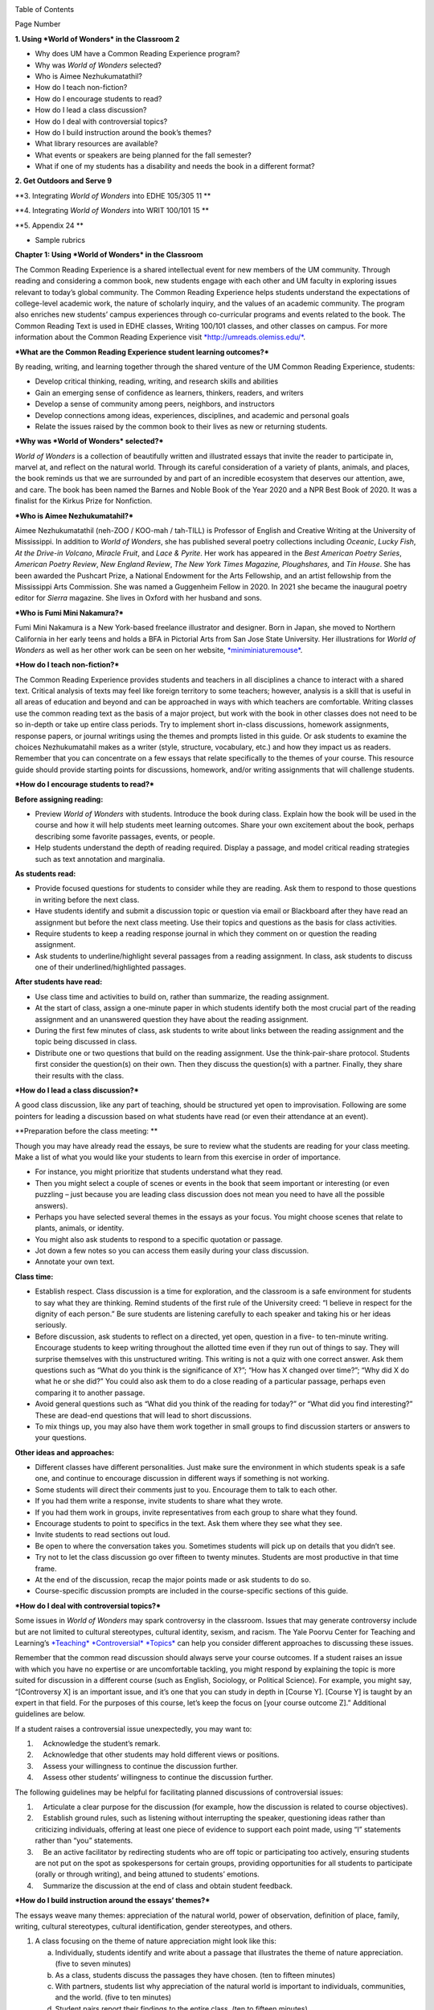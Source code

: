 |image0|

|image1|

|image2|

|image3|

Table of Contents

Page Number

**1. Using *World of Wonders* in the Classroom 2**

-  Why does UM have a Common Reading Experience program?

-  Why was *World of Wonders* selected?

-  Who is Aimee Nezhukumatathil?

-  How do I teach non-fiction?

-  How do I encourage students to read?

-  How do I lead a class discussion?

-  How do I deal with controversial topics?

-  How do I build instruction around the book’s themes?

-  What library resources are available?

-  What events or speakers are being planned for the fall semester?

-  What if one of my students has a disability and needs the book in a different format?

**2. Get Outdoors and Serve 9**

**3. Integrating *World of Wonders* into EDHE 105/305 11 **

**4. Integrating *World of Wonders* into WRIT 100/101 15 **

**5. Appendix 24 **

-  Sample rubrics

**Chapter 1: Using *World of Wonders* in the Classroom**

The Common Reading Experience is a shared intellectual event for new members of the UM community. Through reading and considering a common book, new students engage with each other and UM faculty in exploring issues relevant to today’s global community. The Common Reading Experience helps students understand the expectations of college-level academic work, the nature of scholarly inquiry, and the values of an academic community. The program also enriches new students’ campus experiences through co-curricular programs and events related to the book. The Common Reading Text is used in EDHE classes, Writing 100/101 classes, and other classes on campus. For more information about the Common Reading Experience visit `*http://umreads.olemiss.edu/* <http://umreads.olemiss.edu/>`__.

***What are the Common Reading Experience student learning outcomes?***

By reading, writing, and learning together through the shared venture of the UM Common Reading Experience, students:

-  Develop critical thinking, reading, writing, and research skills and abilities

-  Gain an emerging sense of confidence as learners, thinkers, readers, and writers

-  Develop a sense of community among peers, neighbors, and instructors

-  Develop connections among ideas, experiences, disciplines, and academic and personal goals

-  Relate the issues raised by the common book to their lives as new or returning students.

***Why was *World of Wonders* selected?***

*World of Wonders* is a collection of beautifully written and illustrated essays that invite the reader to participate in, marvel at, and reflect on the natural world. Through its careful consideration of a variety of plants, animals, and places, the book reminds us that we are surrounded by and part of an incredible ecosystem that deserves our attention, awe, and care. The book has been named the Barnes and Noble Book of the Year 2020 and a NPR Best Book of 2020. It was a finalist for the Kirkus Prize for Nonfiction.

***Who is Aimee Nezhukumatahil?***

Aimee Nezhukumatathil (neh-ZOO / KOO-mah / tah-TILL) is Professor of English and Creative Writing at the University of Mississippi. In addition to *World of Wonders*, she has published several poetry collections including *Oceanic*, *Lucky* *Fish*, *At the Drive-in Volcano*, *Miracle Fruit*, and *Lace & Pyrite*. Her work has appeared in the *Best American Poetry Series*, *American Poetry Review*, *New England Review*, *The New York Times Magazine, Ploughshares,* and *Tin* *House*. She has been awarded the Pushcart Prize, a National Endowment for the Arts Fellowship, and an artist fellowship from the Mississippi Arts Commission. She was named a Guggenheim Fellow in 2020. In 2021 she became the inaugural poetry editor for *Sierra* magazine. She lives in Oxford with her husband and sons.

***Who is Fumi Mini Nakamura?***

Fumi Mini Nakamura is a New York-based freelance illustrator and designer. Born in Japan, she moved to Northern California in her early teens and holds a BFA in Pictorial Arts from San Jose State University. Her illustrations for *World of Wonders* as well as her other work can be seen on her website, `*miniminiaturemouse* <http://www.miniminiaturemouse.com/>`__.

***How do I teach non-fiction?***

The Common Reading Experience provides students and teachers in all disciplines a chance to interact with a shared text. Critical analysis of texts may feel like foreign territory to some teachers; however, analysis is a skill that is useful in all areas of education and beyond and can be approached in ways with which teachers are comfortable. Writing classes use the common reading text as the basis of a major project, but work with the book in other classes does not need to be so in-depth or take up entire class periods. Try to implement short in-class discussions, homework assignments, response papers, or journal writings using the themes and prompts listed in this guide. Or ask students to examine the choices Nezhukumatahil makes as a writer (style, structure, vocabulary, etc.) and how they impact us as readers. Remember that you can concentrate on a few essays that relate specifically to the themes of your course. This resource guide should provide starting points for discussions, homework, and/or writing assignments that will challenge students.

***How do I encourage students to read?***

**Before assigning reading:**

-  Preview *World of Wonders* with students. Introduce the book during class. Explain how the book will be used in the course and how it will help students meet learning outcomes. Share your own excitement about the book, perhaps describing some favorite passages, events, or people.

-  Help students understand the depth of reading required. Display a passage, and model critical reading strategies such as text annotation and marginalia.

**As students read:**

-  Provide focused questions for students to consider while they are reading. Ask them to respond to those questions in writing before the next class.

-  Have students identify and submit a discussion topic or question via email or Blackboard after they have read an assignment but before the next class meeting. Use their topics and questions as the basis for class activities.

-  Require students to keep a reading response journal in which they comment on or question the reading assignment.

-  Ask students to underline/highlight several passages from a reading assignment. In class, ask students to discuss one of their underlined/highlighted passages.

**After students have read:**

-  Use class time and activities to build on, rather than summarize, the reading assignment.

-  At the start of class, assign a one-minute paper in which students identify both the most crucial part of the reading assignment and an unanswered question they have about the reading assignment.

-  During the first few minutes of class, ask students to write about links between the reading assignment and the topic being discussed in class.

-  Distribute one or two questions that build on the reading assignment. Use the think-pair-share protocol. Students first consider the question(s) on their own. Then they discuss the question(s) with a partner. Finally, they share their results with the class.

***How do I lead a class discussion?***

A good class discussion, like any part of teaching, should be structured yet open to improvisation. Following are some pointers for leading a discussion based on what students have read (or even their attendance at an event).

**Preparation before the class meeting: **

Though you may have already read the essays, be sure to review what the students are reading for your class meeting. Make a list of what you would like your students to learn from this exercise in order of importance.

-  For instance, you might prioritize that students understand what they read.

-  Then you might select a couple of scenes or events in the book that seem important or interesting (or even puzzling – just because you are leading class discussion does not mean you need to have all the possible answers).

-  Perhaps you have selected several themes in the essays as your focus. You might choose scenes that relate to plants, animals, or identity.

-  You might also ask students to respond to a specific quotation or passage.

-  Jot down a few notes so you can access them easily during your class discussion.

-  Annotate your own text.

**Class time:**

-  Establish respect. Class discussion is a time for exploration, and the classroom is a safe environment for students to say what they are thinking. Remind students of the first rule of the University creed: “I believe in respect for the dignity of each person.” Be sure students are listening carefully to each speaker and taking his or her ideas seriously.

-  Before discussion, ask students to reflect on a directed, yet open, question in a five- to ten-minute writing. Encourage students to keep writing throughout the allotted time even if they run out of things to say. They will surprise themselves with this unstructured writing. This writing is not a quiz with one correct answer. Ask them questions such as “What do you think is the significance of X?”; “How has X changed over time?”; “Why did X do what he or she did?” You could also ask them to do a close reading of a particular passage, perhaps even comparing it to another passage.

-  Avoid general questions such as “What did you think of the reading for today?” or “What did you find interesting?” These are dead-end questions that will lead to short discussions.

-  To mix things up, you may also have them work together in small groups to find discussion starters or answers to your questions.

**Other ideas and approaches:**

-  Different classes have different personalities. Just make sure the environment in which students speak is a safe one, and continue to encourage discussion in different ways if something is not working.

-  Some students will direct their comments just to you. Encourage them to talk to each other.

-  If you had them write a response, invite students to share what they wrote.

-  If you had them work in groups, invite representatives from each group to share what they found.

-  Encourage students to point to specifics in the text. Ask them where they see what they see.

-  Invite students to read sections out loud.

-  Be open to where the conversation takes you. Sometimes students will pick up on details that you didn’t see.

-  Try not to let the class discussion go over fifteen to twenty minutes. Students are most productive in that time frame.

-  At the end of the discussion, recap the major points made or ask students to do so.

-  Course-specific discussion prompts are included in the course-specific sections of this guide.

***How do I deal with controversial topics?***

Some issues in *World of Wonders* may spark controversy in the classroom. Issues that may generate controversy include but are not limited to cultural stereotypes, cultural identity, sexism, and racism. The Yale Poorvu Center for Teaching and Learning’s `*Teaching* *Controversial* *Topics* <http://ctl.yale.edu/teaching/ideas-teaching/teaching-controversial-topics>`__ can help you consider different approaches to discussing these issues.

Remember that the common read discussion should always serve your course outcomes. If a student raises an issue with which you have no expertise or are uncomfortable tackling, you might respond by explaining the topic is more suited for discussion in a different course (such as English, Sociology, or Political Science). For example, you might say, “[Controversy X] is an important issue, and it’s one that you can study in depth in [Course Y]. [Course Y] is taught by an expert in that field. For the purposes of this course, let’s keep the focus on [your course outcome Z].” Additional guidelines are below.

If a student raises a controversial issue unexpectedly, you may want to:

1.     Acknowledge the student’s remark.

2.     Acknowledge that other students may hold different views or positions.

3.     Assess your willingness to continue the discussion further.

4.     Assess other students’ willingness to continue the discussion further.

The following guidelines may be helpful for facilitating planned discussions of controversial issues:

1.     Articulate a clear purpose for the discussion (for example, how the discussion is related to course objectives).

2.     Establish ground rules, such as listening without interrupting the speaker, questioning ideas rather than criticizing individuals, offering at least one piece of evidence to support each point made, using “I” statements rather than “you” statements.

3.     Be an active facilitator by redirecting students who are off topic or participating too actively, ensuring students are not put on the spot as spokespersons for certain groups, providing opportunities for all students to participate (orally or through writing), and being attuned to students’ emotions.

4.     Summarize the discussion at the end of class and obtain student feedback.

***How do I build instruction around the essays’ themes?***

The essays weave many themes: appreciation of the natural world, power of observation, definition of place, family, writing, cultural stereotypes, cultural identification, gender stereotypes, and others.

1. A class focusing on the theme of nature appreciation might look like this:

   a. Individually, students identify and write about a passage that illustrates the theme of nature appreciation. (five to seven minutes)

   b. As a class, students discuss the passages they have chosen. (ten to fifteen minutes)

   c. With partners, students list why appreciation of the natural world is important to individuals, communities, and the world. (five to ten minutes)

   d. Student pairs report their findings to the entire class. (ten to fifteen minutes)

   e. Homework: Students write a personal appreciation of a place in nature. It could be their backyard, a place on campus, a park where they hung out in high school, etc. After describing why the place has personal value for them, students should discuss the value of that spot to the larger community.

***What library resources are available?***

Visit the `*UM* *Libraries* *Common* *Reading* *Research* *Guide* <https://guides.lib.olemiss.edu/cre2021>`__. Explore this website about \ *World of Wonders* featuring full text articles, videos, suggested readings, upcoming events, and more.

***Extra copies of the book***

Anyone in the UM community can access the e-book version of `**World** **of** **Wonders** <http://umiss.idm.oclc.org/login?url=http://search.ebscohost.com/login.aspx?direct=true&db=nlebk&AN=2506845&site=ehost-live&scope=site>`__ by using their Ole Miss WebID and password. The e-book can be viewed on a desktop or mobile device but requires internet access. See image below for an example of how the book will look if you choose to read online:

|image4|

If you set up a separate My EBSCOhost account, you can download the book to a single device for three (3) days, which will allow you to read anytime without internet access. Downloading the e-book also requires downloading Adobe Digital Editions (free) for reading in EPUB format. See the image below for an example of how the book will look downloaded to a PC:

|image5|

A print copy of the book is available for three-day checkout at the Reserve Desk (1st floor of the J.D. Williams Library).

***What events or speakers are being planned for the fall semester?***

Thought-provoking events are an excellent way to get students involved with the book outside of the classroom. Please consider encouraging your students to attend an event and reflect on the overall message being delivered. For the most up-to-date list, visit the `*UM* *Libraries* *Common* *Reading* *Research* *Guide* <https://guides.lib.olemiss.edu/cre2021>`__

***What if one of my students has a disability and needs a copy of the book in a different format?***

Students with disabilities should visit Student Disability Services in 234 Martindale as soon as possible at the beginning of the semester. SDS provides classroom accommodations to all students on campus who disclose a disability, request accommodations, and meet eligibility requirements. SDS will be able to help your student acquire a copy of the CRE book in an appropriate format. The SDS website, *http://www.olemiss.edu/depts/sds/SDSFaculty.htm,* has some helpful resources for instructors.

**Chapter 2: Get Outdoors and Serve**

*Where does one start to take care of these living things amid the dire and daily news of climate change, and reports of another animal or plant vanishing from the planet?*

--Nezhukumatathil, *World of Wonders* (159)

Some of the themes present in *World of Wonders* are place, interconnectedness, and being outside. One of the ways these themes intersect at the University of Mississippi and in Oxford is through service. Following are some service opportunities that connect us with others and the great outdoors.

**On campus**

*The campus catalpa offers up its creamy blossoms to the morning, already sultry and humid at nine o’clock in the morning.*

    --Nezhukumatathil, *World of Wonders* (6)

Nezhukumatathil’s love of the UM campus shines through *World of Wonders*. Help students connect with caring for the natural beauty of UM through the `*Office* *of* *Sustainability* <https://sustain.olemiss.edu/student-sustainability-opportunities/>`__. Any UM student can volunteer to work with this office’s recurring projects, like the `*Green* *Grove* <https://sustain.olemiss.edu/green-grove-program/>`__ and `*UM* *Compost* <https://sustain.olemiss.edu/composting-program/>`__ program, and students can also propose an initiative through the UM Green Fund.

**In the local community**

*I could feel a shift in my body the first day we opened the door and stepped foot in Oxford, like tiny magnets in me lined up and snapped to attention because I was finally where I needed to be. *

    --Nezhukumatathil, *World of Wonders* (143)

At the University, opportunities for service are abundant, perhaps none more well-known than the Ole Miss Big Event, a “large-scale, one-day community service project” that features hundreds of UM students working to improve the community they love. You can guide students to find out more about the Ole Miss Big Event here: `*https://bigevent.olemiss.edu/about/* <https://bigevent.olemiss.edu/about/>`__.

**In the local community and beyond**

*Suppose that boom shaking in our body can be a physical reminder that we are all connected--that if the cassowary population decreases, so does the proliferation of fruit trees, and, with that, hundreds of animals and insects then become endangered. . . .We are all connected. Boom. *

    --Nezhukumatathil, *World of Wonders* (149)

Another way the themes of place, interconnectedness, and being outside come together is through service with organizations like Habitat for Humanity. In his book *Our Better Angels: Seven Simple Virtues That Will Change Your Life and the World*, Habitat for Humanity CEO Jonathan Reckford writes about community, one of the seven virtues: “When we reach out and become neighbors, when we help one another, we create a better place that supports all of us and lifts us up when we need it most” (47). This is the type of spirit present in so many UM students, people who develop a lifelong passion for the campus and the city of Oxford. Encourage students to learn more about Habitat for Humanity and how they can be a part of changing their lives and the lives of others by reading Reckford’s book and by learning more about the local Habitat for Humanity group here: `*https://www.habitat.org/us-ms/oxford/oxford-lafayette-county-hfh* <https://www.habitat.org/us-ms/oxford/oxford-lafayette-county-hfh>`__.

**Chapter 3: Integrating *World of Wonders* into** **EDHE 105/305**

The common reading book selection is used each year in EDHE 105/305 courses primarily as a framework for class discussions, projects, and writing assignments that explore social themes and/or issues from the book. EDHE 105/305 instructors use the text (with a focus on those themes and issues) to teach students how to explore their personal reactions, to understand and appreciate both the things that make them different from their peers and the things that they have in common, and to effectively and respectfully voice their own opinions and viewpoints.

**Class Discussion/Writing Prompts**

1.  Many of the essays in *World of Wonders* deal with the theme of protection. “Catalpa Tree,” “Touch-Me-Nots,” and “Narwhal” are just a few that illustrate Nezhukumatathil’s message about times in our lives where we may need a shield or protective layer to help us through rough times. When do you feel the need for added protection in your own lives? How does the new environment of college add to that need? What elements (tangible or intangible) have functioned as a comfort or shield for you in times of need? Tie this with lessons on bystander intervention, sexual assault awareness, and personal safety.

2.  In “Axolotl,” Nezhukumatathil introduces us to an amphibian with regenerative capabilities. She emphasizes the strength that can be found when we overcome obstacles and persevere despite setbacks. Combining this essay with our discussions about grit and resilience, what have you learned about yourself and your abilities in times of difficulty? What skills do you have that help you persevere when things are hard? What resources can be found on campus to offer support in this area?

3.  Nezhukumatathil explores the idea of empathy in her essay “Vampire Squid.” She writes that our lived experiences help us to understand both ourselves and others better. Contemplate your MBTI [or the personality trait metric we use this year] results and reflect on how your personality traits set you up to be a more empathetic person. Why is empathy important? How do the personality traits of others affect your lived experiences?

4.  “Bonnet Macaque” is a fun essay that highlights the importance of knowing how to laugh at yourself. Nezhukumatathil writes that pure joy is found in times of laughter and silliness. While college is a time for hard work and study and new discoveries, it should also be some of the most exciting and fun years of your life. What events or traditions are you looking forward to as you enjoy your first year at the University of Mississippi? How are you planning to get involved and make positive memories during your time in Oxford?

5.  *World of Wonders* as a collection of essays is a departure for Nezhukumatathil, who is an accomplished poet. In “Calendars Poetica,” she gives us a peek into her artistic goal-setting strategies. How can her method of using small points of gradual progress to ultimately achieve her goal be translated into effective study skills? What time management strategies are most effective for you? As the year continues, look at your coursework and reflect on the progress and growth in both your skills and your mindset from the beginning of the semester to the end.

6.  “Whale Shark” is an essay that challenges us to take a chance at exhilarating life experiences. Nezhukumatathil encourages her readers to surrender themselves completely to nature and let go of our stresses and hesitancy to fully experience what the world has to offer. What are the items on your freshman “bucket list” that can provide this sense of freedom and enjoyment? How can experiential opportunities like study abroad, performative projects, Rec. Sports challenge courses, and hands-on learning help to push you into a more fulfilling college experience?

7.  Nezhukumatathil charms readers in “Questions while Searching for Birds” as she describes the irresistible innocence of the unfiltered thoughts of a child. She balances that with the honest and open answers she provides as a parent raising young children in Mississippi. How has your first year of college unlocked your childhood sense of wonder and curiosity? What questions would you ask if you could ask absolutely anything at all with no judgment or consequences? In turn, how do you answer those who question your thoughts, ideas, and worldviews?

8.  A prevalent theme throughout *World of Wonders* is the power of creativity, particularly when inspired by nature. Essays like “Firefly,” “Corpse Flower,” and “Dragon Fruit” explore this idea of looking deeper into aspects of nature to find new levels of creativity and surprise. “Firefly” in particular conjures up the smells, feels, sights, and images that transport us to foundational memories in our lives. What vivid memories evoke positive visceral reactions for you? How do you see these memories providing strength and assistance to you as an adult on your own for the first time?

9.  Mindfulness practices are excellent ways to reduce stress. *World of Wonders* is full of mindful moments, from sitting under the campus catalpa tree on a spring day to catching fireflies in the Mississippi dusk and stargazing in the dark of night. Nezhukumatathil encourages us to literally stop and smell the roses. The University of Mississippi is recognized as one of the most beautiful colleges in the country, lauded for its landscaping and traditional beauty. What are your favorite spots on campus? Where can you carve out a space for your own mindful moments when you need to get away to find peace, quiet, and serenity?

10. Nezhukumatathil returns again and again in her essays to the theme of “home.” She explores how the sense of place and home can change and adapt over time to encompass new locations, people, and senses. Using “Firefly,” “Peacock,” “Cara Cara Orange,” and “Grey Cockatiel” as references, how do you feel your own sense of home changing as you begin your college career? What parts of “home” do you want to keep with you, and which parts are you ready to grow beyond? Do you feel comfortable in your new home on campus, or are you struggling with feeling different or other? How can you adapt to your new college environment without sacrificing the positive aspects of your inherent identity shaped by your home?

**GROUP/INDIVIDUAL PROJECT ASSIGNMENTS**

1. **Talk Response**: Have students listen to Aimee Nezhukumatathil’s `*interview* *with* *The* *Mississippi* *Arts* *Hour* *on* *Mississippi* *Public* *Broadcasting* <https://www.youtube.com/watch?v=QzxpnOQCV-w>`__. Have them think about the human connection to nature and how humans can also connect to each other through nature. How can you connect these themes to your first year at Ole Miss? In what ways can you connect to campus? These can be assigned as presentations, journal prompts, or an out-of-class writing prompt.

2. **Research Project/Presentation**: Think about the idea of conservation. Many of the stories in *World of Wonders* feature animals or plants that are unique and possibly protected. Choose a subject from the book and research world-wide conservation efforts. Be creative and use art to supplement the research, just as in *World of* Wonders. This can be assigned to individuals or groups.

3. **Vignette Writing Assignment:** All of the stories in *World of Wonders* connect Aimee Nezhukumatathil and her family to nature. Think about your life both before UM and now, during your first semester at UM. The natural world is a backdrop to our everyday lives. Often, we are walking through it, but not connecting ourselves to that experience. It’s usually a means to an end to get from point A to point B. How can you connect your life experiences to the natural world around you? Write a vignette (experience) that you can intentionally connect to the natural world around you. Write your own world of wonder.

**CLASS ACTIVITIES**

1. After reading “Catalpa Tree” and “Corpse Flower,” take your class to visit the northern catalpa tree located next to the Student Union and the corpse flower located in the School of Pharmacy in Fraser Hall. Let your class observe the plants as Nezhukumatathil did, taking notes of their observations and impressions. Then let students sit outside and write their own short story or essay inspired by the uniqueness of nature.

2. Take your class through a Mindfulness exercise inspired by “Firefly.” Ideally in an outdoor location, walk your class through a quick meditation and the Five Senses activity, where they quietly focus on 5 things they can see, 4 things they can feel, 3 things they can hear, 2 things they can smell, and 1 thing they can taste. Discuss how practicing mindfulness can release stress and allow them to function better academically and creatively.

3. Break your class into small groups to brainstorm ways that Nezhukumatathil’s essays tie into the university Creed. Encourage them to be creative as they link particular stories to the individual tenants of the Creed. (Examples: “Peacock” = respect and dignity of each person, “Touch-Me-Nots” = personal integrity, “Axolotl” = fairness and civility, “Octopus” = academic freedom, etc.)

4. Take your class to a quiet and aesthetically pleasing outdoor spot to sketch, draw, or write in nature. In her `*interview* <https://www.pw.org/content/world_of_wonders_a_qa_with_aimee_nezhukumatathil>`__ with *Poets and Writers,* Nezhukumatathil says: “I always teach wonder in my writing classes...Of *course* there are difficult days when I don’t feel like drafting a poem or the start of an essay. So think smaller: brick by brick. One line. One anecdote. Make a blank journal a *sky journal*...In it you can record the day/time of your observation of the moon. Or make a cloud report. Describe and/or sketch the clouds...Sketch them. Make a sunset report, even if it is just from your window. What do you hear at sunset? What do you smell? How about at sunrise? And you got it—these are like sports drills...The writing will always come. Sometimes you might need to make other things so the writing can come. But it will come.” Encourage your students to think of an upcoming assignment for any class and then to sketch or draw or write for 20 minutes about anything they see. Afterwards, ask them to revisit the assignment and see if they have any new or creative ideas on how to approach the work.

**Chapter 4: Integrating *World of Wonders* into WRIT 100/101**

The first-semester, first-year writing courses—WRIT 100 and WRIT 101—use the Common Reading Text as the basis for a major writing project. This project emphasizes the critical reading, critical thinking, analysis, research, and synthesis skills that are vital to college writing. In this assignment, students are given a prompt pertaining to the Common Reading Text and asked to compose an essay that integrates the Common Reading Text with outside sources and/or the student’s own ideas. The prompts are intentionally complex to introduce students to the expectations of college thinking and writing. First-year writing courses use the Common Reading Text as a basis for student reading and writing rather than as a literary study.

Affordances of *World of Wonders*
=================================

The short essay structure of *World of Wonders* affords instructors and students some options that previous Common Reading Texts have not. Most of the essays are short enough to be read in the first ten-fifteen minutes of class. Each essay can stand independently from the others, so each can be treated as a primary text. In fact, many of the essays were first published as columns in *The Toast* series, `*World* *of* *Wonder* <https://the-toast.net/series/world-of-wonder/>`__. Although each first-year student received a hardbound copy during Welcome Week, the book can be accessed through the UM Libraries’ multi-user e-copy.

Discussion Starters 
====================

1. Nezhukumatathil describes wonder this way: “[I]t takes a bit of patience, and it takes putting yourself in the right place at the right time. It requires that we be curious enough to forgo our small distractions in order to find the world” (56). How do the essays in this book exemplify her description of wonder? Is everything in the natural world a wonder? What’s your personal definition of wonder?

2. The subtitle of the book is “In Praise of Fireflies, Whale Sharks, and Other Astonishments.” Why use the word “astonishment”? What does it mean to be “astonished” by something? Does the word imply more about the “astonishing” item or the person who is “astonished” by it? What “astonishes” you in the world?

3. The book begins and ends in Mississippi. What impressions about Mississippi might readers take away from the book? How can writing shape readers’ understanding of place?

4. In “Corpse Flower,” Nezhukumatathil describes how she tracked blooming corpse flowers for three years. Why do you think she devoted so much time to that trek? What is it about that particular plant that inspires such fascination? What is it about anything that inspires devoted attention and research?

5. A `**Star-Tribune** <https://www.startribune.com/review-world-of-wonders-by-aimee-nezhukumatathil/573211941/>`__ reviewer says about the book: “Its words are beautiful, but its cover and interior illustrations by Fumi Mini Nakamura may well be what first moves you to pick it up in a bookstore or online.” Do you agree? What is so arresting about the images? How do images and text work together to enhance a work?

6. A `**Columbia** **Journal** <http://columbiajournal.org/review-world-of-wonders-by-aimee-nezhukumatathil/>`__ reviewer notes, “Short as they are, the essays work best in small doses, savored like exquisite chocolates. Too much enforced wonder in short order can leave a person feeling like they’ve eaten too much sugar — jittery and sluggish, overfull and hollow at the same time.” What cues do you follow when reading a work? How do you know when to stop for a bit? What makes you want to keep going? How does a text’s length affect readers’ impressions of it?

7. An `**Arts** **Fuse** <https://artsfuse.org/220100/book-review-world-of-wonders-a-natural-counter-to-the-chaos-of-our-political-moment/>`__ reviewer comments on Nezhukumatathil’s tone this way: “She doesn’t scold her readers, but instead asks tender questions: when was the last time you cut a rug like some superb bird of paradise? Or stopped to notice the difference between an oak leaf and a maple leaf?” In addition to asking these questions, how else does Nezhukumatathil avoid a scolding tone in her writing? Why might her tone be more effective than a reproachful one? How effective did you find her tone?

**Critical Thinking Exercises**

1. The chapter “Southern Cassowary” describes a bird that many Americans might not know much about; however, the chapter has a deeper meaning in its message of interconnectedness and warnings of what changes to an ecosystem might mean. Read back over this chapter to discern Nezhukumatathil’s point. Then, do some research about your home area (city, state, or region) to determine a local animal or plant species that is in danger. What might the extinction of this animal or plant mean to the local ecosystem? Why does this matter in the bigger picture? What is happening to prevent and/or accelerate the animal’s or plant’s demise? What do you think will be the long-term outcome? Why? What could alter the outcome? Make an argument that considers the long-term impact and why people should or shouldn’t be more concerned.

2. While the chapter “Touch-Me-Nots” is ostensibly about a type of flower, it is also about privacy and power, how our privacy can be violated when others don’t respect our rights. Nezhukumatathil references examples of her privacy being violated physically, but privacy can be violated in non-physical ways, too. The Fourth Amendment to the U.S. Constitution covers Americans’ right to privacy, and many companies, schools, businesses, and other organizations also have privacy policies. Examine the Fourth Amendment or any privacy policy that you would like to read over (think about the privacy policies for digital spaces such as TikTok, YouTube, etc.). In what way or ways do you feel like your privacy, physically or non-physically, is not respected? Why ? Does it matter to you? Why or why not? Do other people seem to care? What can you or others do about it? After doing some research, make an argument about a specific area of privacy and why it is or is not a big deal to you.

3. The state of Mississippi clearly has an ugly history with racism; however, Nezhukumtathil notes at times in *World of Wonders* that she has encountered racism in her life in various places, but perhaps least so in Mississippi. Chapters such as “Catalpa” and “Red-Spotted Newt” dig more into this idea. Research race and racism in America by finding a reliable source that examines the issue(s). For example, a piece might examine a town, county, state, or region, looking at race and racism. Or, you might find a statistical analysis of racist incidents in the U.S. There are many possibilities. Did the research or information match your expectations? Why or why not? How is racism or the absence of racism quantified or otherwise measured? How does this inform your understanding of race in America? How did what you learned align with or deviate from common assumptions about race and racism in America? What role does history have in shaping peoples’ understanding of racism?

4. In “Southern Cassowary,” Nezhukumatathil notes the recent discovery of the bones of the Corythoraptor jacobsi, a dinosaur with a resemblance to the cassowary (146). After reviewing Nezhukumatathil’s essay, read the *Science Alert* news story about the discovery, `*“The* *Newest* *Dinosaur* *to* *be* *Discovered* *Looks* *Just* *Like* *a* *Modern* *Day* *Bird,”* <https://www.sciencealert.com/the-newest-dinosaur-to-be-discovered-looks-just-like-a-modern-day-bird>`__ and the *Nature* report of the finding, “\ `*High* *diversity* *of* *the* *Gazhou* *Oviraptorid* *Fauna* *increased* *by* *a* *new* *“cassowary-like” crested* *species* <https://www.nature.com/articles/s41598-017-05016-6>`__.” Then consider whether this resemblance signifies a coincidence (a concurrence of events without correlation or causal connection) or a correlation (a mutual relationship or connection between two things). What evidence can you provide to support your conclusion? If there is a correlation between the two, why is that correlation significant? If this is just a coincidence, why is there so much discussion about it? How do the writers in each text clarify their judgment of correlation or coincidence? Is there anything misleading about the ways each of these writers represents their judgment? Why is the clarification of coincidence vs. correlation important for readers?

5. In an `*interview* *with* *the* *Ohio* *State* *College* *of* *Liberal* *Arts* <https://artsandsciences.osu.edu/news/aimee-nezhukumatathil-world-wonders-asian-american-representation-environmental>`__, Nezhukumatathil says that she hopes *World of Wonders’* readers “get reminded of plants and animals they have always been curious about, and I hope that inspires them to learn more about those plants and animals.” To consider how writers inspire readers’ curiosity, try this informal experiment: Go to the `*Trilobites* <https://www.nytimes.com/column/trilobites>`__ series index in *The New York Times*. Browse the article titles, short descriptions, and images there, choose one title/description/image that incites your curiosity, and answer these questions: What made you curious? A certain word in the title or description? Something specific in the image? Something from your own life that resonates with the subject? Then read the full article, and answer these questions: What did you learn from the full article? What did you learn from the associated images and/or videos? What will you remember from the article? How much of the article did you skip? Next, look over the list of related stories at the end of the article, and answer these questions. What’s the subtitle for the list? Why do you think the writer/editor chose that subtitle? Would you click on any of the articles in the list? Why? Finally, return to Nezhukumatathil’s quote. How can writers engage readers’ curiosity? How can writers encourage readers to learn more? What are the limits to what a writer can do?

**Prompts for Reflection**

1. Nezhukumatathil quotes Nobel Prize winner Rabindranath Tagore at the beginning of her book: “The butterfly counts not months but moments, and has time enough.” Students can often view their time in college using large measures of time (a semester, four years, etc.) and fail to stop and appreciate the moments. Of course, passing a big test, getting accepted for an internship, and graduating are all very memorable, but the college experience is made up of many smaller events. Reflect on how you have tried so far to enjoy the little moments of college life rather than thinking about the larger milestones. What has been a moment, something that might seem insignificant to others, that stands out to you so far? Why? How might you appreciate the moments more as you continue your journey?

2. The chapter “Calendars Poetica” is really Nezhukumatathil writing about writing, covering her inspiration and exhaustion, her ebb and flow, of working on major writing projects during the year after she gave birth. Most college students might not work on projects such as books and poetry collections, but they are asked to write a lot. Reflect on your ebbs and flows of writing. Where do you do most of your writing? Is this the best environment for productivity? Why or why not? Do you focus solely on writing, or do you attempt to multitask? Why does this matter? Do you find inspiration in anything? What blocks do you face? Why do they matter? Do you have bursts of productivity such as the ones Nezhukumatathil mentions in the chapter? How might knowing more about yourself as a writer help your productivity? How might it help in other ways?

3. One of the messages of “Vampire Squid” is that while it can be dangerous for your mental health to be alone and isolated from others for extended periods, such times can also be used to reflect and grow in meaningful ways. College can feel busy and crowded, like you don’t get enough time to yourself to think and grow. Reflect on whether you have or have not had enough time to yourself so far in college. Why does this matter? What might you do going forward to make sure you get a little time to yourself?

4.The short chapter “Superb Bird of Paradise” is about opening up and being free, and how doing so can bring so many people together from different backgrounds. College is an opportunity to meet many different people and to find what makes you happy and comfortable. Reflect on how you think you have done so far at meeting new people and opening yourself up to new opportunities that you might not have considered in high school. Why does this matter? How might you branch out to meet new people and experience new events in the future? How might this impact your life?

5. “Firefly (Redux)” is about wonder and recapturing what Nezhukumatathil thinks many people have lost. She proposes that people will find love and happiness in taking life slowly and enjoying what nature has to offer. Further, she suggests that many young people spend too much time indoors and/or in front of screens. Reflect on how much time you spend indoors and/or in front of a screen. How do you think this impacts you? Why? How might you spend more time outdoors and less time in front of a screen in the future, or, how might you continue to spend a lot of time outdoors and limit screen time if you already feel good about this balance? How might you take life more slowly, and why does this matter?

6. In the chapter “Peacock” Nezhukumatathil recalls losing her love for drawing when her third-grade teacher tells her to get rid of her peacock drawing and start over using an American animal. Nezhukumatathil was very embarrassed by the incident and spent years being ashamed of her heritage. It takes many years, but she eventually reclaims the parts of her heritage that she loves and that make her happy. College can also be a time where it is easy to forget who you really are and what you like as you try to fit into a new situation. Reflect on what you think you might have ignored or neglected about yourself since you arrived at UM. Why has this happened? What can you do to not forget about some of the things that make you you? Why does this matter? How might you balance being true to yourself while growing, having new experiences, and finding out more about yourself?

7. The chapter “Grey Cockatiel” covers the story of how Nezhukumatathil’s mother and father searched for their missing bird when it escaped; however, it can be read as a tale about family and how people adapt to changes in their families. Nezhukumatathil’s parents got a bird when their daughters were both moved out and established in their careers. The beginning of college is also often a time of huge disruption in family dynamics. Many first-year college students have moved away from home, and the family living situation has changed. How have you adapted to the change in living situation? What are the positive and negative impacts of the changes? How might you recreate or simulate positives about your living situation at home? How has (or might) the change in living situation impacted your study habits or your school routine? Why does this matter in the bigger picture?

8. Nezhukumatathil has a curious mind, something that is of great benefit to college students. She makes a habit of noticing, questioning, and exploring the world around her. Those habits can be built and improved through practice. Start with these questions, adapted from `*this* *list* <https://wabisabilearning.com/blogs/critical-thinking/8-learning-reflections-critical-thinking>`__ at WabiSabi Learning: What surprised you or aroused your curiosity today? What do you already know about that topic or idea? What more do you want to know? Where or how would you start learning more?

**Essay Prompts**

*1. Practice critical reading, analysis, integrating sources, reflection, and comparison/contrast.*

One of the themes in *World of Wonders* is place. Aimee Nezhukumatathil describes her experiences with moving and her quest to find a place where she is happy and comfortable. Pick at least two chapters from the book that cover place, and note how Nezhukumatathil discusses place in her life and why it matters. Then, consider your own journey to the University of Mississippi. Did you come a long way to school, or are you still close to home? Was UM always your plan, or did plans change? How have you worked to make your new home a place that makes you happy and comfortable? Finally, compose a thesis-driven essay in which you compare and contrast Nezhukumatathil’s experiences with your own, exploring how place shapes people, including yourself, and why this matters. You are welcome to bring in other sources if it helps, but be sure to cite at least two chapters from the book.

2. *Practice critical reading, analysis, integrating sources, and argument.*

*World of Wonders* is full of interesting stories about flora and fauna, but Aimee Nezhukumatathil often uses a chapter’s featured plant or animal as a metaphor for exploring herself and/or those around her. Select one chapter where you think Nezhukumatathil’s use of metaphor is especially strong or weak, and take notes on how she weaves together the story of the chapter’s namesake with her own life. What is the connection Nezhukumatathil makes or tries to make? How does it work well or fail to work well? Why do writers use metaphor? How does using a metaphor to tell her story make the chapter more or less powerful? How do you, and how might other readers, relate to the chapter and the metaphor Nezhukumatathil uses? Compose a thesis-driven essay in which you examine and argue how Nezhukumatathil uses metaphor effectively or ineffectively in trying to reach readers and let them understand both her and the chapter’s namesake better. You are welcome to look up and cite more about the plant or animal featured in the chapter, and be sure to cite *World of Wonders*.

3. *Practice critical reading, analysis, integrating sources, argument, and synthesis.*

Family is a key part of Aimee Nezhukumatathil’s life and her book *World of Wonders*. From her parents and sister, to relatives in other countries, to her husband and children, Nezhukumatathil brings into her stories many family members and lets readers see how they impacted and still impact her. Select two chapters from the book that you think offer interesting insights to familial impact on the author. Then, compose a thesis-driven essay in which you synthesize your ideas and argue how the chapters you selected reveal something noteworthy about Nezhukumatathil. You may consider looking closely at why Nezhukumatathil is a writer, or a teacher. You may want to explore her love of nature and the outdoors. You might choose to examine personality traits you see her reveal in the book. These are just a few ideas of many possibilities. Whatever the case, your argument should feature one central idea where you use both chapters to show it. Be sure to cite the text.

*4. Practice critical reading, analysis, integrating sources, argument, and synthesis.*

What makes someone a good writer? Listed below are eight habits of mind, or intellectual characteristics, that the National Council of Teachers of English identify as essential to success in college and professional writing. Nezhukumatathil is a successful writer. Which of these habits of mind are exemplified in *World of Wonders*? How do these essays reveal these characteristics? Are any of these habits of mind absent? Write an essay analyzing how the essays in *World of Wonders* demonstrate (or fail to demonstrate) three or four of these habits of mind. Give specific examples from the text to support your analysis.

-  Curiosity – the desire to know more about the world

-  Openness – the willingness to consider new ways of being and thinking in the world

-  Engagement – a sense of investment and involvement in learning

-  Creativity – the ability to use novel approaches for generating, investigating, and representing ideas

-  Persistence – the ability to sustain interest in and attention to short- and long-term projects

-  Responsibility – the ability to take ownership of one’s actions and understand the consequences of those actions for oneself and others

-  Flexibility – the ability to adapt to situations, expectations, or demands

-  Metacognition – the ability to reflect on one’s own thinking as well as on the individual and cultural processes used to structure knowledge

*5. Practice critical reading, analysis, integrating sources, argument, and synthesis.*

In her *Guardian* column about the genre of nature writing, `*“Nature* *Writing* *is* *booming--but* *must* *a* *walk* *in* *the* *woods* *always* *be* *meaningful,”* <https://www.theguardian.com/books/2019/may/15/nature-writing-is-booming-but-must-a-walk-in-the-woods-always-be-meaningful>`__ writer Zoe Gilbert criticizes contemporary nature writers for characterizing the natural world as a place of “enchantment” (paragraph 5, line 6) and for linking their wonder at the natural world with their own life experiences (paragraph 3). Read Gilbert’s column and think about *World of Wonders* in light of Gilbert’s criticism. Does Nezhukumatathil’s book exemplify Gilbert’s critiques of contemporary nature writing or not? What examples would you point to in support of your position? Do you agree with Gilbert that contemporary nature writing is too aspirational? Compose a thesis-driven essay in which you agree or disagree with Gilbert’s thesis and synthesize her critique of nature writing with *World of Wonders*.

6. *Practice critical reading and style analysis.*

Writer Stephen King argues that “description begins in the writer’s imagination but should finish in the reader’s.” Nezhukumatathil employs description throughout *World of Wonders* to help her readers envision the animals and plants she writes about. How would you evaluate her skills as a descriptive writer? Do her descriptions finish in the reader’s imagination? Construct a thesis-driven essay evaluating the effect of description in *World of Wonders*. Choose two or three extended passages of description from the book. Discuss what is being described in each passage and why it is significant to the essay in which it appears or to the book as a whole. Assess how the description in each passage is constructed, considering word choice, ordering of ideas, sentence structure, rhetorical devices, etc. Then, analyze the effect of the description on the reader. If the passages are from illustrated essays, consider how the illustration works with or against the description.

*7. Practice critical reading, genre analysis, and synthesis.*

Nezhukumatathil laments the general public’s lack of knowledge about the natural world in the 21st century when she writes: “It was indeed a sad day when I had to bring up a video online to prove that fireflies do indeed exist and to show what a field of them looks like at night. Seventeen students of twenty-two had never seen a firefly” (157). To combat that issue, Nezhukumatathil combines poetic description, select information, and personal narrative to engage readers with the natural world’s wonders. *Scientific American*, the oldest continuously published magazine in the U.S., is on the same mission, but the magazine writers take a different approach. Choose one of the animals or plants that intrigued you in *World of Wonders*. Then read a *Scientific American* discussion of the same animal or plant. Compare the ways in which Nezhukumatathil and the *Scientific American* writers approach their subject. Compare how each text is organized and how that organization is made clear to the reader. Consider the thesis and purpose of each text and whether the text delivers on the expectations the writer sets up. Think about the sources the writer uses and their impact on readers. Examine also how the writer defines terms and employs literary devices. Then write a thesis-driven essay in which you compare these types of writing. What are the advantages/disadvantages of each? Who might be drawn to one genre over the other? Is one genre of more educational value than the other? Possible Pairings: “Firefly” and “\ `*How* *and* *Why* *do* *Fireflies* *Light* *Up* <https://www.scientificamerican.com/article/how-and-why-do-fireflies/>`__\ ”; “Peacock” and `*“Peacocks* *Produce* *Sounds* *We* *Can’t* *Hear”* <https://blogs.scientificamerican.com/not-bad-science/peacocks-produce-sounds-we-can-8217-t-hear/>`__; “Comb Jelly” and `*“Comb* *Jelly* *Genome* *Grows* *More* *Mysterious”* <https://www.scientificamerican.com/article/comb-jelly-genome-grows-more-mysterious/>`__; “Narwhal” and `*“Narwhal* *Found* *to* *Have* *a* *Trick* *Up* *its* *Tusk”* <https://www.scientificamerican.com/article/narwhal-found-to-have-a-t/>`__.

8. *Practice critical reading, analysis, and progymnasmata.*

*World of Wonders’* subtitle, “In Praise of Fireflies, Whale Sharks, and Other Astonishments,” situates the text within encomium, a text in praise of something. In crafting an encomium, the writer (or speaker) picks an object, focuses on a few key points, and then employs elevated language and literary devices to praise the object. Nezhukumatathil uses encomium to gently persuade her readers to care about the natural world. Choose something you wish people would care more about or pay more attention to and use encomium to convince your readers to do just that. Rather than crafting a formal argument, use praise, description, and an implied thesis to align your reader with your view.

9. *Practice critical reading, analysis, and synthesis.*

Empiricism is the acquisition of knowledge through observation and experience. In “Firefly,” Nezhukumatathil describes her devotion to observing fireflies: “I know I will search for fireflies all the rest of my days, even though they dwindle a little bit more each year. I can’t help it.” Nezhukumatathil is not the only person dedicated to close observation of the world around her. Listen to the NPR story about Yoruk Isik, `*“Istanbul* *Man* *Turns* *Passion* *for* *Ship* *Spotting* *into* *Beneficial* *Hobby,*\ ” <https://www.npr.org/2021/05/18/997783492/istanbul-man-turns-passion-for-ship-spotting-into-a-beneficial-hobby>`__ and watch Gavin Pretor Pinney’s TED Talk, `*“Cloudy* *with* *a* *Chance* *of* *Joy.*\ ” <https://www.ted.com/talks/gavin_pretor_pinney_cloudy_with_a_chance_of_joy?language=en>`__ Then consider what these individuals have in common. What draws them to close observation? What characteristics do they seem to share? How do they seem different from each other? What do they learn from observation? What are the limits to observation for them? What are their motivations and goals for observing? Then, compose a thesis-driven essay in which you compare and contrast these individuals and their approaches to observation. Close by considering the role observation plays in your own learning.

**Appendix**

***Sample Rubrics***

**Sample Group Presentation Rubric **

1. Was the content of the presentation well organized and presented with compelling evidence?

1 2 3 4 5

Comments:\_\_\_\_\_\_\_\_\_\_\_\_\_\_\_\_\_\_\_\_\_\_\_\_\_\_\_\_\_\_\_\_\_\_\_\_\_\_\_\_\_\_\_\_\_\_\_\_\_\_\_\_\_\_\_\_\_\_\_\_\_\_\_\_\_\_\_\_

2. Did the visual component enhance the presentation?

    1 2 3 4 5

Comments:\_\_\_\_\_\_\_\_\_\_\_\_\_\_\_\_\_\_\_\_\_\_\_\_\_\_\_\_\_\_\_\_\_\_\_\_\_\_\_\_\_\_\_\_\_\_\_\_\_\_\_\_\_\_\_\_\_\_\_\_\_\_\_\_\_\_\_\_

3. Was the verbal presentation clear and engaging?

    1 2 3 4 5

Comments:\_\_\_\_\_\_\_\_\_\_\_\_\_\_\_\_\_\_\_\_\_\_\_\_\_\_\_\_\_\_\_\_\_\_\_\_\_\_\_\_\_\_\_\_\_\_\_\_\_\_\_\_\_\_\_\_\_\_\_\_\_\_\_\_\_\_\_\_

4. Did the group engage the class in a discussion?

    1 2 3 4 5

Comments:\_\_\_\_\_\_\_\_\_\_\_\_\_\_\_\_\_\_\_\_\_\_\_\_\_\_\_\_\_\_\_\_\_\_\_\_\_\_\_\_\_\_\_\_\_\_\_\_\_\_\_\_\_\_\_\_\_\_\_\_\_\_\_\_\_\_\_\_

5. Did the group follow the time limits?

    1 2 3 4 5

Comments:\_\_\_\_\_\_\_\_\_\_\_\_\_\_\_\_\_\_\_\_\_\_\_\_\_\_\_\_\_\_\_\_\_\_\_\_\_\_\_\_\_\_\_\_\_\_\_\_\_\_\_\_\_\_\_\_\_\_\_\_\_\_\_\_\_\_\_\_

**Sample Group Presentation Peer Evaluation**

**Your name: \_\_\_\_\_\_\_\_\_\_\_\_\_\_\_\_\_\_\_\_\_\_\_\_\_\_\_\_\_\_\_\_\_\_\_\_\_\_**

1) Team member name: \_\_\_\_\_\_\_\_\_\_\_\_\_\_\_\_\_\_\_\_\_\_\_\_\_\_\_\_\_\_\_\_\_\_\_\_\_\_\_\_\_\_\_\_\_\_\_\_\_\_\_\_\_\_\_\_

This team member contributed fairly to the creation of the outline. Yes No

If no, please explain: \_\_\_\_\_\_\_\_\_\_\_\_\_\_\_\_\_\_\_\_\_\_\_\_\_\_\_\_\_\_\_\_\_\_\_\_\_\_\_\_\_\_\_\_\_\_\_\_\_\_\_\_\_\_\_\_\_\_\_\_\_\_\_\_\_\_\_\_\_\_\_\_\_\_\_

This team member contributed fairly to the creation of the presentation. Yes No

If no, please explain: \_\_\_\_\_\_\_\_\_\_\_\_\_\_\_\_\_\_\_\_\_\_\_\_\_\_\_\_\_\_\_\_\_\_\_\_\_\_\_\_\_\_\_\_\_\_\_\_\_\_\_\_\_\_\_\_\_\_\_\_\_\_\_\_\_\_\_\_\_\_\_\_\_\_\_

2) Team member name: \_\_\_\_\_\_\_\_\_\_\_\_\_\_\_\_\_\_\_\_\_\_\_\_\_\_\_\_\_\_\_\_\_\_\_\_\_\_\_\_\_\_\_\_\_\_\_\_\_\_\_\_\_\_\_\_

This team member contributed fairly to the creation of the outline. Yes No

If no, please explain: \_\_\_\_\_\_\_\_\_\_\_\_\_\_\_\_\_\_\_\_\_\_\_\_\_\_\_\_\_\_\_\_\_\_\_\_\_\_\_\_\_\_\_\_\_\_\_\_\_\_\_\_\_\_\_\_\_\_\_\_\_\_\_\_\_\_\_\_\_\_\_\_\_\_\_

This team member contributed fairly to the creation of the presentation. Yes No

If no, please explain: \_\_\_\_\_\_\_\_\_\_\_\_\_\_\_\_\_\_\_\_\_\_\_\_\_\_\_\_\_\_\_\_\_\_\_\_\_\_\_\_\_\_\_\_\_\_\_\_\_\_\_\_\_\_\_\_\_\_\_\_\_\_\_\_\_\_\_\_\_\_\_\_\_\_\_

3) Team member name: \_\_\_\_\_\_\_\_\_\_\_\_\_\_\_\_\_\_\_\_\_\_\_\_\_\_\_\_\_\_\_\_\_\_\_\_\_\_\_\_\_\_\_\_\_\_\_\_\_\_\_\_\_\_\_\_

This team member contributed fairly to the creation of the outline. Yes No

If no, please explain: \_\_\_\_\_\_\_\_\_\_\_\_\_\_\_\_\_\_\_\_\_\_\_\_\_\_\_\_\_\_\_\_\_\_\_\_\_\_\_\_\_\_\_\_\_\_\_\_\_\_\_\_\_\_\_\_\_\_\_\_\_\_\_\_\_\_\_\_\_\_\_\_\_\_\_

This team member contributed fairly to the creation of the presentation. Yes No

If no, please explain: \_\_\_\_\_\_\_\_\_\_\_\_\_\_\_\_\_\_\_\_\_\_\_\_\_\_\_\_\_\_\_\_\_\_\_\_\_\_\_\_\_\_\_\_\_\_\_\_\_\_\_\_\_\_\_\_\_\_\_\_\_\_\_\_\_\_\_\_\_\_\_\_\_\_\_

4) Team member name: \_\_\_\_\_\_\_\_\_\_\_\_\_\_\_\_\_\_\_\_\_\_\_\_\_\_\_\_\_\_\_\_\_\_\_\_\_\_\_\_\_\_\_\_\_\_\_\_\_\_\_\_\_\_\_\_

This team member contributed fairly to the creation of the outline. Yes No

If no, please explain: \_\_\_\_\_\_\_\_\_\_\_\_\_\_\_\_\_\_\_\_\_\_\_\_\_\_\_\_\_\_\_\_\_\_\_\_\_\_\_\_\_\_\_\_\_\_\_\_\_\_\_\_\_\_\_\_\_\_\_\_\_\_\_\_\_\_\_\_\_\_\_\_\_\_\_

This team member contributed fairly to the creation of the presentation. Yes No

If no, please explain: \_\_\_\_\_\_\_\_\_\_\_\_\_\_\_\_\_\_\_\_\_\_\_\_\_\_\_\_\_\_\_\_\_\_\_\_\_\_\_\_\_\_\_\_\_\_\_\_\_\_\_\_\_\_\_\_\_\_\_\_\_\_\_\_\_\_\_\_\_\_\_\_\_\_\_

Other comments or concerns about your group and how you worked together? (use back)

**ASSESSMENT RUBRIC FOR RESPONSE PAPERS**

STUDENT’S NAME: \_\_\_\_\_\_\_\_\_\_\_\_\_\_\_\_\_\_\_\_\_\_\_\_\_\_\_\_

ASSIGNMENT TITLE: \_\_\_\_\_\_\_\_\_\_\_\_\_\_\_\_\_\_\_\_\_\_\_\_\_\_\_\_\_\_\_\_\_\_\_\_\_\_\_\_

SCORE: \_\_\_\_\_\_\_\_\_\_\_\_\_

+----------------------------------------------------------------------------------------------------------------------------------------------------------------------------------------------------+----------------------------------------------------------------------------------------------------------------------------------------------------------------------------------------------+-------------------------------------------------------------------------------------------------------------------------------------------------------------------------------+
| **CONVENTIONS/MECHANICS **                                                                                                                                                                         |                                                                                                                                                                                              |                                                                                                                                                                               |
+----------------------------------------------------------------------------------------------------------------------------------------------------------------------------------------------------+----------------------------------------------------------------------------------------------------------------------------------------------------------------------------------------------+-------------------------------------------------------------------------------------------------------------------------------------------------------------------------------+
| Ineffective                                                                                                                                                                                        | Partially-effective                                                                                                                                                                          | Effective                                                                                                                                                                     |
+----------------------------------------------------------------------------------------------------------------------------------------------------------------------------------------------------+----------------------------------------------------------------------------------------------------------------------------------------------------------------------------------------------+-------------------------------------------------------------------------------------------------------------------------------------------------------------------------------+
| Multiple errors in writing hamper communication, and text does not demonstrate standard English grammar, punctuation, and/or usage, and/or does not meet the requirements for length and format.   | Minimal errors in standard English, grammar, punctuation, and/or usage are present in some of the writing, and/or the text does not meet requirements for assignment length and/or format.   | The writing meets guidelines for standard English grammar, punctuation, and usage, with very few minor errors present. Meets requirements for assignment length and format.   |
+----------------------------------------------------------------------------------------------------------------------------------------------------------------------------------------------------+----------------------------------------------------------------------------------------------------------------------------------------------------------------------------------------------+-------------------------------------------------------------------------------------------------------------------------------------------------------------------------------+
| D / F                                                                                                                                                                                              | C                                                                                                                                                                                            | B                                                                                                                                                                             |
+----------------------------------------------------------------------------------------------------------------------------------------------------------------------------------------------------+----------------------------------------------------------------------------------------------------------------------------------------------------------------------------------------------+-------------------------------------------------------------------------------------------------------------------------------------------------------------------------------+

+------------------------------------------------------------------------------------------------------------------------------------------------------------------------------------------------+---------------------------------------------------------------------------------------------------------------------------------------------------------------------------+----------------------------------------------------------------------------------------------------------------------------------------------------------------------------+-----------------------------------------------------------------------------------------------------------------------------------------------------------------------------------+
| **INFORMATION PRESENTED**                                                                                                                                                                      |                                                                                                                                                                           |                                                                                                                                                                            |                                                                                                                                                                                   |
+------------------------------------------------------------------------------------------------------------------------------------------------------------------------------------------------+---------------------------------------------------------------------------------------------------------------------------------------------------------------------------+----------------------------------------------------------------------------------------------------------------------------------------------------------------------------+-----------------------------------------------------------------------------------------------------------------------------------------------------------------------------------+
| Ineffective                                                                                                                                                                                    | Partially-effective                                                                                                                                                       | Effective                                                                                                                                                                  | Exceptional                                                                                                                                                                       |
+------------------------------------------------------------------------------------------------------------------------------------------------------------------------------------------------+---------------------------------------------------------------------------------------------------------------------------------------------------------------------------+----------------------------------------------------------------------------------------------------------------------------------------------------------------------------+-----------------------------------------------------------------------------------------------------------------------------------------------------------------------------------+
| Does not introduce or integrate information relevant to the topic/event, or includes inappropriate use of sources. In the case of an event paper, it is unclear that the event was attended.   | Demonstrates only minimal or ineffective use of integrating information relevant to the topic/event. Writing only barely addresses details of event or class materials.   | Introduces and integrates information relevant to the topic/event. Writing addresses details of event or class materials and places information within a larger context.   | Demonstrates exceptionally strong, integrated information that enhances credibility of writing. Writing includes skillfully represented details about event or class materials.   |
+------------------------------------------------------------------------------------------------------------------------------------------------------------------------------------------------+---------------------------------------------------------------------------------------------------------------------------------------------------------------------------+----------------------------------------------------------------------------------------------------------------------------------------------------------------------------+-----------------------------------------------------------------------------------------------------------------------------------------------------------------------------------+
| D / F                                                                                                                                                                                          | C                                                                                                                                                                         | B                                                                                                                                                                          | A                                                                                                                                                                                 |
+------------------------------------------------------------------------------------------------------------------------------------------------------------------------------------------------+---------------------------------------------------------------------------------------------------------------------------------------------------------------------------+----------------------------------------------------------------------------------------------------------------------------------------------------------------------------+-----------------------------------------------------------------------------------------------------------------------------------------------------------------------------------+

+----------------------------------------------------------------------------------------------------------------------------------+---------------------------------------------------------------------------------------------------------------------------------------------------------------+--------------------------------------------------------------------------------------------------------------------------------------------------------------------------------------------------+------------------------------------------------------------------------------------------------------+
| **REFLECTION/RESPONSE**                                                                                                          |                                                                                                                                                               |                                                                                                                                                                                                  |                                                                                                      |
+----------------------------------------------------------------------------------------------------------------------------------+---------------------------------------------------------------------------------------------------------------------------------------------------------------+--------------------------------------------------------------------------------------------------------------------------------------------------------------------------------------------------+------------------------------------------------------------------------------------------------------+
| Ineffective                                                                                                                      | Partially-effective                                                                                                                                           | Effective                                                                                                                                                                                        | Exceptional                                                                                          |
+----------------------------------------------------------------------------------------------------------------------------------+---------------------------------------------------------------------------------------------------------------------------------------------------------------+--------------------------------------------------------------------------------------------------------------------------------------------------------------------------------------------------+------------------------------------------------------------------------------------------------------+
| Fails to explore new ideas and/or works without making any connection between event or class materials and a personal context.   | Begins exploration of new ideas but could push further. Experience of event or class materials is put in a personal context but lacks development of ideas.   | Explores ideas unfamiliar to the reader, and questions different thinking. Puts experience of event or class materials in a personal context, is well-developed, and includes self-evaluation.   | Exhibits a significant investigation of new ideas by way of exploring an event or class materials.   |
|                                                                                                                                  |                                                                                                                                                               |                                                                                                                                                                                                  |                                                                                                      |
|                                                                                                                                  |                                                                                                                                                               |                                                                                                                                                                                                  | Shows signs of personal growth and/or considerable self-evaluation.                                  |
+----------------------------------------------------------------------------------------------------------------------------------+---------------------------------------------------------------------------------------------------------------------------------------------------------------+--------------------------------------------------------------------------------------------------------------------------------------------------------------------------------------------------+------------------------------------------------------------------------------------------------------+
| D / F                                                                                                                            | C                                                                                                                                                             | B                                                                                                                                                                                                | A                                                                                                    |
+----------------------------------------------------------------------------------------------------------------------------------+---------------------------------------------------------------------------------------------------------------------------------------------------------------+--------------------------------------------------------------------------------------------------------------------------------------------------------------------------------------------------+------------------------------------------------------------------------------------------------------+

**Write additional comments on the back of the rubric.**

.. |image0| image:: media/image1.png
   :width: 7.66667in
   :height: 2.37986in
.. |image1| image:: media/image2.png
   :width: 4.36181in
   :height: 2.08889in
.. |image2| image:: media/image3.png
   :width: 2.66667in
   :height: 1.47917in
.. |image3| image:: media/image4.png
   :width: 2.28611in
   :height: 1.78264in
.. |image4| image:: media/image5.png
   :width: 6.40000in
   :height: 2.80000in
.. |image5| image:: media/image6.png
   :width: 6.40000in
   :height: 2.90000in
